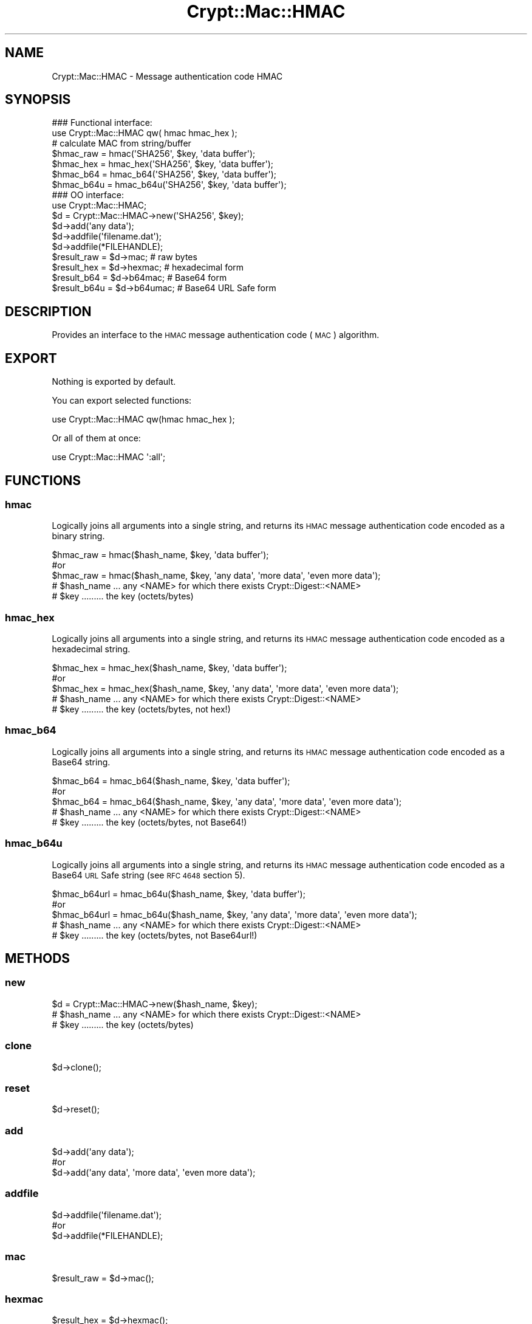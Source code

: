 .\" Automatically generated by Pod::Man 4.14 (Pod::Simple 3.40)
.\"
.\" Standard preamble:
.\" ========================================================================
.de Sp \" Vertical space (when we can't use .PP)
.if t .sp .5v
.if n .sp
..
.de Vb \" Begin verbatim text
.ft CW
.nf
.ne \\$1
..
.de Ve \" End verbatim text
.ft R
.fi
..
.\" Set up some character translations and predefined strings.  \*(-- will
.\" give an unbreakable dash, \*(PI will give pi, \*(L" will give a left
.\" double quote, and \*(R" will give a right double quote.  \*(C+ will
.\" give a nicer C++.  Capital omega is used to do unbreakable dashes and
.\" therefore won't be available.  \*(C` and \*(C' expand to `' in nroff,
.\" nothing in troff, for use with C<>.
.tr \(*W-
.ds C+ C\v'-.1v'\h'-1p'\s-2+\h'-1p'+\s0\v'.1v'\h'-1p'
.ie n \{\
.    ds -- \(*W-
.    ds PI pi
.    if (\n(.H=4u)&(1m=24u) .ds -- \(*W\h'-12u'\(*W\h'-12u'-\" diablo 10 pitch
.    if (\n(.H=4u)&(1m=20u) .ds -- \(*W\h'-12u'\(*W\h'-8u'-\"  diablo 12 pitch
.    ds L" ""
.    ds R" ""
.    ds C` ""
.    ds C' ""
'br\}
.el\{\
.    ds -- \|\(em\|
.    ds PI \(*p
.    ds L" ``
.    ds R" ''
.    ds C`
.    ds C'
'br\}
.\"
.\" Escape single quotes in literal strings from groff's Unicode transform.
.ie \n(.g .ds Aq \(aq
.el       .ds Aq '
.\"
.\" If the F register is >0, we'll generate index entries on stderr for
.\" titles (.TH), headers (.SH), subsections (.SS), items (.Ip), and index
.\" entries marked with X<> in POD.  Of course, you'll have to process the
.\" output yourself in some meaningful fashion.
.\"
.\" Avoid warning from groff about undefined register 'F'.
.de IX
..
.nr rF 0
.if \n(.g .if rF .nr rF 1
.if (\n(rF:(\n(.g==0)) \{\
.    if \nF \{\
.        de IX
.        tm Index:\\$1\t\\n%\t"\\$2"
..
.        if !\nF==2 \{\
.            nr % 0
.            nr F 2
.        \}
.    \}
.\}
.rr rF
.\" ========================================================================
.\"
.IX Title "Crypt::Mac::HMAC 3"
.TH Crypt::Mac::HMAC 3 "2020-08-25" "perl v5.32.0" "User Contributed Perl Documentation"
.\" For nroff, turn off justification.  Always turn off hyphenation; it makes
.\" way too many mistakes in technical documents.
.if n .ad l
.nh
.SH "NAME"
Crypt::Mac::HMAC \- Message authentication code HMAC
.SH "SYNOPSIS"
.IX Header "SYNOPSIS"
.Vb 2
\&   ### Functional interface:
\&   use Crypt::Mac::HMAC qw( hmac hmac_hex );
\&
\&   # calculate MAC from string/buffer
\&   $hmac_raw  = hmac(\*(AqSHA256\*(Aq, $key, \*(Aqdata buffer\*(Aq);
\&   $hmac_hex  = hmac_hex(\*(AqSHA256\*(Aq, $key, \*(Aqdata buffer\*(Aq);
\&   $hmac_b64  = hmac_b64(\*(AqSHA256\*(Aq, $key, \*(Aqdata buffer\*(Aq);
\&   $hmac_b64u = hmac_b64u(\*(AqSHA256\*(Aq, $key, \*(Aqdata buffer\*(Aq);
\&
\&   ### OO interface:
\&   use Crypt::Mac::HMAC;
\&
\&   $d = Crypt::Mac::HMAC\->new(\*(AqSHA256\*(Aq, $key);
\&   $d\->add(\*(Aqany data\*(Aq);
\&   $d\->addfile(\*(Aqfilename.dat\*(Aq);
\&   $d\->addfile(*FILEHANDLE);
\&   $result_raw  = $d\->mac;     # raw bytes
\&   $result_hex  = $d\->hexmac;  # hexadecimal form
\&   $result_b64  = $d\->b64mac;  # Base64 form
\&   $result_b64u = $d\->b64umac; # Base64 URL Safe form
.Ve
.SH "DESCRIPTION"
.IX Header "DESCRIPTION"
Provides an interface to the \s-1HMAC\s0 message authentication code (\s-1MAC\s0) algorithm.
.SH "EXPORT"
.IX Header "EXPORT"
Nothing is exported by default.
.PP
You can export selected functions:
.PP
.Vb 1
\&  use Crypt::Mac::HMAC qw(hmac hmac_hex );
.Ve
.PP
Or all of them at once:
.PP
.Vb 1
\&  use Crypt::Mac::HMAC \*(Aq:all\*(Aq;
.Ve
.SH "FUNCTIONS"
.IX Header "FUNCTIONS"
.SS "hmac"
.IX Subsection "hmac"
Logically joins all arguments into a single string, and returns its \s-1HMAC\s0 message authentication code encoded as a binary string.
.PP
.Vb 3
\& $hmac_raw = hmac($hash_name, $key, \*(Aqdata buffer\*(Aq);
\& #or
\& $hmac_raw = hmac($hash_name, $key, \*(Aqany data\*(Aq, \*(Aqmore data\*(Aq, \*(Aqeven more data\*(Aq);
\&
\& # $hash_name ... any <NAME> for which there exists Crypt::Digest::<NAME>
\& # $key ......... the key (octets/bytes)
.Ve
.SS "hmac_hex"
.IX Subsection "hmac_hex"
Logically joins all arguments into a single string, and returns its \s-1HMAC\s0 message authentication code encoded as a hexadecimal string.
.PP
.Vb 3
\& $hmac_hex = hmac_hex($hash_name, $key, \*(Aqdata buffer\*(Aq);
\& #or
\& $hmac_hex = hmac_hex($hash_name, $key, \*(Aqany data\*(Aq, \*(Aqmore data\*(Aq, \*(Aqeven more data\*(Aq);
\&
\& # $hash_name ... any <NAME> for which there exists Crypt::Digest::<NAME>
\& # $key ......... the key (octets/bytes, not hex!)
.Ve
.SS "hmac_b64"
.IX Subsection "hmac_b64"
Logically joins all arguments into a single string, and returns its \s-1HMAC\s0 message authentication code encoded as a Base64 string.
.PP
.Vb 3
\& $hmac_b64 = hmac_b64($hash_name, $key, \*(Aqdata buffer\*(Aq);
\& #or
\& $hmac_b64 = hmac_b64($hash_name, $key, \*(Aqany data\*(Aq, \*(Aqmore data\*(Aq, \*(Aqeven more data\*(Aq);
\&
\& # $hash_name ... any <NAME> for which there exists Crypt::Digest::<NAME>
\& # $key ......... the key (octets/bytes, not Base64!)
.Ve
.SS "hmac_b64u"
.IX Subsection "hmac_b64u"
Logically joins all arguments into a single string, and returns its \s-1HMAC\s0 message authentication code encoded as a Base64 \s-1URL\s0 Safe string (see \s-1RFC 4648\s0 section 5).
.PP
.Vb 3
\& $hmac_b64url = hmac_b64u($hash_name, $key, \*(Aqdata buffer\*(Aq);
\& #or
\& $hmac_b64url = hmac_b64u($hash_name, $key, \*(Aqany data\*(Aq, \*(Aqmore data\*(Aq, \*(Aqeven more data\*(Aq);
\&
\& # $hash_name ... any <NAME> for which there exists Crypt::Digest::<NAME>
\& # $key ......... the key (octets/bytes, not Base64url!)
.Ve
.SH "METHODS"
.IX Header "METHODS"
.SS "new"
.IX Subsection "new"
.Vb 1
\& $d = Crypt::Mac::HMAC\->new($hash_name, $key);
\&
\& # $hash_name ... any <NAME> for which there exists Crypt::Digest::<NAME>
\& # $key ......... the key (octets/bytes)
.Ve
.SS "clone"
.IX Subsection "clone"
.Vb 1
\& $d\->clone();
.Ve
.SS "reset"
.IX Subsection "reset"
.Vb 1
\& $d\->reset();
.Ve
.SS "add"
.IX Subsection "add"
.Vb 3
\& $d\->add(\*(Aqany data\*(Aq);
\& #or
\& $d\->add(\*(Aqany data\*(Aq, \*(Aqmore data\*(Aq, \*(Aqeven more data\*(Aq);
.Ve
.SS "addfile"
.IX Subsection "addfile"
.Vb 3
\& $d\->addfile(\*(Aqfilename.dat\*(Aq);
\& #or
\& $d\->addfile(*FILEHANDLE);
.Ve
.SS "mac"
.IX Subsection "mac"
.Vb 1
\& $result_raw = $d\->mac();
.Ve
.SS "hexmac"
.IX Subsection "hexmac"
.Vb 1
\& $result_hex = $d\->hexmac();
.Ve
.SS "b64mac"
.IX Subsection "b64mac"
.Vb 1
\& $result_b64 = $d\->b64mac();
.Ve
.SS "b64umac"
.IX Subsection "b64umac"
.Vb 1
\& $result_b64url = $d\->b64umac();
.Ve
.SH "SEE ALSO"
.IX Header "SEE ALSO"
.IP "\(bu" 4
CryptX
.IP "\(bu" 4
<https://en.wikipedia.org/wiki/Hmac>
.IP "\(bu" 4
<https://tools.ietf.org/html/rfc2104>
